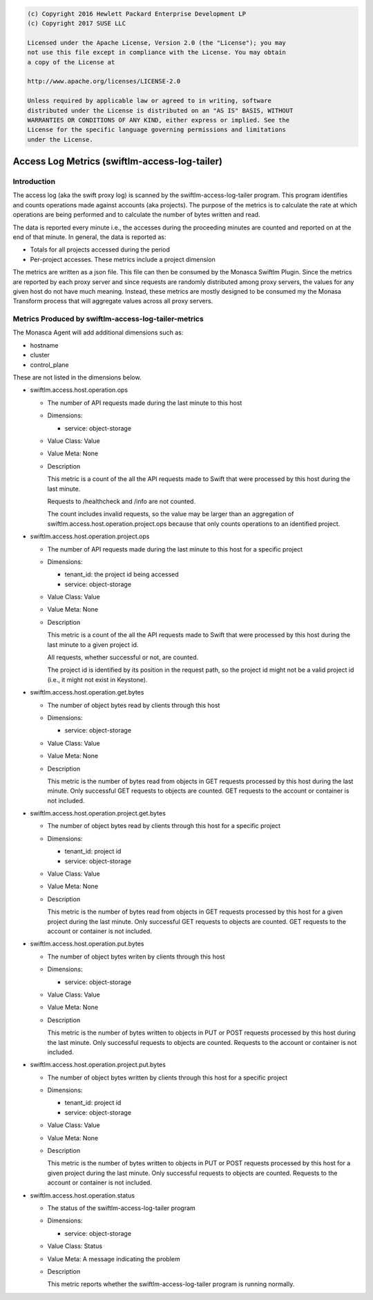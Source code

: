 
.. code::

    (c) Copyright 2016 Hewlett Packard Enterprise Development LP
    (c) Copyright 2017 SUSE LLC

    Licensed under the Apache License, Version 2.0 (the "License"); you may
    not use this file except in compliance with the License. You may obtain
    a copy of the License at

    http://www.apache.org/licenses/LICENSE-2.0

    Unless required by applicable law or agreed to in writing, software
    distributed under the License is distributed on an "AS IS" BASIS, WITHOUT
    WARRANTIES OR CONDITIONS OF ANY KIND, either express or implied. See the
    License for the specific language governing permissions and limitations
    under the License.


Access Log Metrics (swiftlm-access-log-tailer)
==============================================

Introduction
------------

The access log (aka the swift proxy log) is scanned by the
swiftlm-access-log-tailer program. This program identifies and
counts operations made against accounts (aka projects). The purpose of
the metrics is to calculate the rate at which operations are being performed
and to calculate the number of bytes written and read.

The data is reported every minute i.e., the accesses during the proceeding
minutes are counted and reported on at the end of that minute.
In general, the data is reported as:

- Totals for all projects accessed during the period

- Per-project accesses. These metrics include a project dimension

The metrics are written as a json file. This file can then be consumed
by the Monasca Swiftlm Plugin. Since the metrics are reported by each proxy
server and since requests are randomly distributed among proxy servers, the
values for any given host do not have much meaning. Instead, these
metrics are mostly designed to be consumed my the Monasa Transform process
that will aggregate values across all proxy servers.

.. _swiftlm-access-log-tailer-metrics:

Metrics Produced by swiftlm-access-log-tailer-metrics
-----------------------------------------------------

The Monasca Agent will add additional dimensions such as:

* hostname
* cluster
* control_plane

These are not listed in the dimensions below.

* swiftlm.access.host.operation.ops

  - The number of API requests made during the last minute to this
    host

  - Dimensions:

    * service: object-storage

  - Value Class: Value
  - Value Meta: None

  - Description

    This metric is a count of the all the API requests made to Swift
    that were processed by this host during the last minute.

    Requests to /healthcheck and /info are not counted.

    The count includes invalid requests, so the value may be larger
    than an aggregation of swiftlm.access.host.operation.project.ops
    because that only counts operations to an identified project.

* swiftlm.access.host.operation.project.ops

  - The number of API requests made during the last minute to this
    host for a specific project

  - Dimensions:

    * tenant_id: the project id being accessed
    * service: object-storage

  - Value Class: Value
  - Value Meta: None

  - Description

    This metric is a count of the all the API requests made to Swift
    that were processed by this host during the last minute to a given
    project id.

    All requests, whether successful or not, are counted.

    The project id is identified by its position in the request path,
    so the project id might not be a valid project id (i.e., it might
    not exist in Keystone).

* swiftlm.access.host.operation.get.bytes

  - The number of object bytes read by clients through this host

  - Dimensions:

    * service: object-storage

  - Value Class: Value
  - Value Meta: None

  - Description

    This metric is the number of bytes read from objects in GET requests
    processed by this host during the last minute. Only successful GET requests
    to objects are counted. GET requests to the account
    or container is not included.

* swiftlm.access.host.operation.project.get.bytes

  - The number of object bytes read by clients through this host for
    a specific project

  - Dimensions:

    * tenant_id: project id
    * service: object-storage

  - Value Class: Value
  - Value Meta: None

  - Description

    This metric is the number of bytes read from objects in GET requests
    processed by this host for a given project during the last minute. Only
    successful GET requests to objects are counted. GET requests to the
    account or container is not included.

* swiftlm.access.host.operation.put.bytes

  - The number of object bytes writen by clients through this host

  - Dimensions:

    * service: object-storage

  - Value Class: Value
  - Value Meta: None

  - Description

    This metric is the number of bytes written to objects in PUT or
    POST requests processed by this host during the last minute. Only
    successful requests to objects are counted. Requests to the account
    or container is not included.

* swiftlm.access.host.operation.project.put.bytes

  - The number of object bytes written by clients through this host for
    a specific project

  - Dimensions:

    * tenant_id: project id
    * service: object-storage

  - Value Class: Value
  - Value Meta: None

  - Description

    This metric is the number of bytes written to objects in PUT or POST requests
    processed by this host for a given project during the last minute. Only
    successful requests to objects are counted. Requests to the
    account or container is not included.

* swiftlm.access.host.operation.status

  - The status of the swiftlm-access-log-tailer program

  - Dimensions:

    * service: object-storage

  - Value Class: Status
  - Value Meta: A message indicating the problem

  - Description

    This metric reports whether the swiftlm-access-log-tailer program
    is running normally.